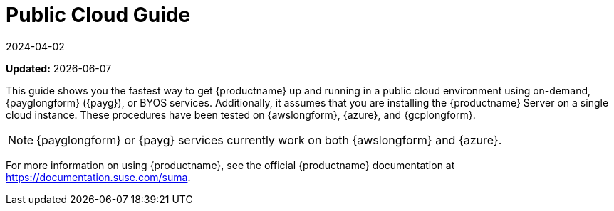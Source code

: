 [[public-cloud-guide]]
= Public Cloud Guide
:revdate: 2024-04-02
:page-revdate: {revdate}

**Updated:** {docdate}

This guide shows you the fastest way to get {productname} up and running in a public cloud environment using on-demand, {payglongform} ({payg}), or BYOS services.
// Is this statement correct regarding PAYG?
Additionally, it assumes that you are installing the {productname} Server on a single cloud instance.
These procedures have been tested on {awslongform}, {azure}, and {gcplongform}.

[NOTE]
====
{payglongform} or {payg} services currently work on both {awslongform} and {azure}.
====

For more information on using {productname}, see the official {productname} documentation at https://documentation.suse.com/suma.
